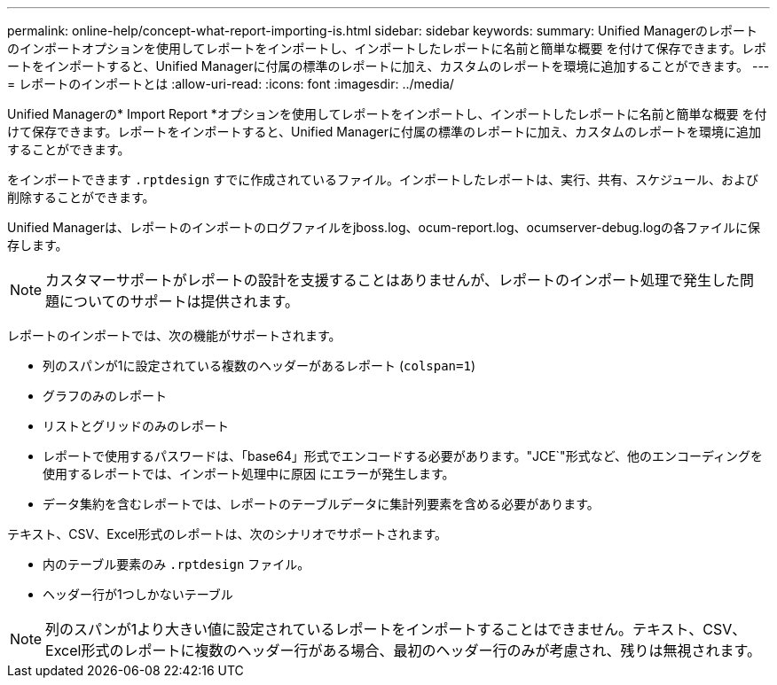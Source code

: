 ---
permalink: online-help/concept-what-report-importing-is.html 
sidebar: sidebar 
keywords:  
summary: Unified Managerのレポートのインポートオプションを使用してレポートをインポートし、インポートしたレポートに名前と簡単な概要 を付けて保存できます。レポートをインポートすると、Unified Managerに付属の標準のレポートに加え、カスタムのレポートを環境に追加することができます。 
---
= レポートのインポートとは
:allow-uri-read: 
:icons: font
:imagesdir: ../media/


[role="lead"]
Unified Managerの* Import Report *オプションを使用してレポートをインポートし、インポートしたレポートに名前と簡単な概要 を付けて保存できます。レポートをインポートすると、Unified Managerに付属の標準のレポートに加え、カスタムのレポートを環境に追加することができます。

をインポートできます `.rptdesign` すでに作成されているファイル。インポートしたレポートは、実行、共有、スケジュール、および削除することができます。

Unified Managerは、レポートのインポートのログファイルをjboss.log、ocum-report.log、ocumserver-debug.logの各ファイルに保存します。

[NOTE]
====
カスタマーサポートがレポートの設計を支援することはありませんが、レポートのインポート処理で発生した問題についてのサポートは提供されます。

====
レポートのインポートでは、次の機能がサポートされます。

* 列のスパンが1に設定されている複数のヘッダーがあるレポート (`colspan=1`)
* グラフのみのレポート
* リストとグリッドのみのレポート
* レポートで使用するパスワードは、「base64」形式でエンコードする必要があります。"JCE`"形式など、他のエンコーディングを使用するレポートでは、インポート処理中に原因 にエラーが発生します。
* データ集約を含むレポートでは、レポートのテーブルデータに集計列要素を含める必要があります。


テキスト、CSV、Excel形式のレポートは、次のシナリオでサポートされます。

* 内のテーブル要素のみ `.rptdesign` ファイル。
* ヘッダー行が1つしかないテーブル


[NOTE]
====
列のスパンが1より大きい値に設定されているレポートをインポートすることはできません。テキスト、CSV、Excel形式のレポートに複数のヘッダー行がある場合、最初のヘッダー行のみが考慮され、残りは無視されます。

====